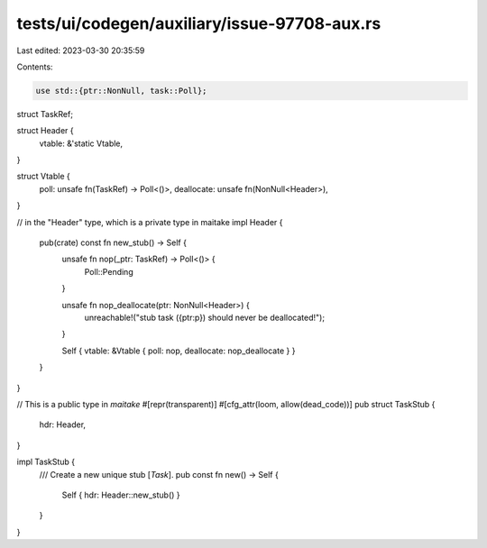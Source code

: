 tests/ui/codegen/auxiliary/issue-97708-aux.rs
=============================================

Last edited: 2023-03-30 20:35:59

Contents:

.. code-block:: rs

    use std::{ptr::NonNull, task::Poll};

struct TaskRef;

struct Header {
    vtable: &'static Vtable,
}

struct Vtable {
    poll: unsafe fn(TaskRef) -> Poll<()>,
    deallocate: unsafe fn(NonNull<Header>),
}

// in the "Header" type, which is a private type in maitake
impl Header {
    pub(crate) const fn new_stub() -> Self {
        unsafe fn nop(_ptr: TaskRef) -> Poll<()> {
            Poll::Pending
        }

        unsafe fn nop_deallocate(ptr: NonNull<Header>) {
            unreachable!("stub task ({ptr:p}) should never be deallocated!");
        }

        Self { vtable: &Vtable { poll: nop, deallocate: nop_deallocate } }
    }
}

// This is a public type in `maitake`
#[repr(transparent)]
#[cfg_attr(loom, allow(dead_code))]
pub struct TaskStub {
    hdr: Header,
}

impl TaskStub {
    /// Create a new unique stub [`Task`].
    pub const fn new() -> Self {
        Self { hdr: Header::new_stub() }
    }
}


